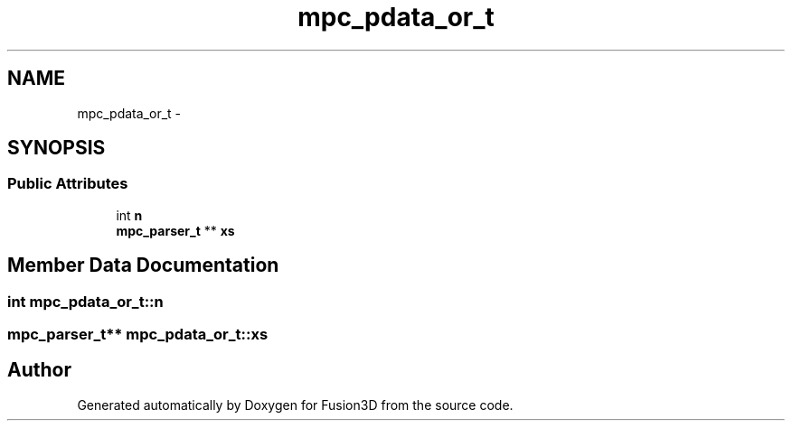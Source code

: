 .TH "mpc_pdata_or_t" 3 "Tue Nov 24 2015" "Version 0.0.0.1" "Fusion3D" \" -*- nroff -*-
.ad l
.nh
.SH NAME
mpc_pdata_or_t \- 
.SH SYNOPSIS
.br
.PP
.SS "Public Attributes"

.in +1c
.ti -1c
.RI "int \fBn\fP"
.br
.ti -1c
.RI "\fBmpc_parser_t\fP ** \fBxs\fP"
.br
.in -1c
.SH "Member Data Documentation"
.PP 
.SS "int mpc_pdata_or_t::n"

.SS "\fBmpc_parser_t\fP** mpc_pdata_or_t::xs"


.SH "Author"
.PP 
Generated automatically by Doxygen for Fusion3D from the source code\&.
